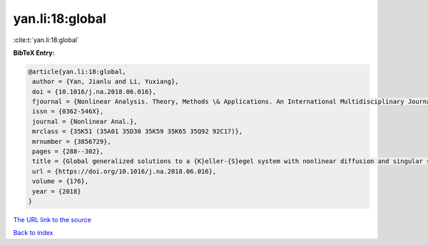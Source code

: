 yan.li:18:global
================

:cite:t:`yan.li:18:global`

**BibTeX Entry:**

.. code-block:: bibtex

   @article{yan.li:18:global,
    author = {Yan, Jianlu and Li, Yuxiang},
    doi = {10.1016/j.na.2018.06.016},
    fjournal = {Nonlinear Analysis. Theory, Methods \& Applications. An International Multidisciplinary Journal},
    issn = {0362-546X},
    journal = {Nonlinear Anal.},
    mrclass = {35K51 (35A01 35D30 35K59 35K65 35Q92 92C17)},
    mrnumber = {3856729},
    pages = {288--302},
    title = {Global generalized solutions to a {K}eller-{S}egel system with nonlinear diffusion and singular sensitivity},
    url = {https://doi.org/10.1016/j.na.2018.06.016},
    volume = {176},
    year = {2018}
   }
`The URL link to the source <ttps://doi.org/10.1016/j.na.2018.06.016}>`_


`Back to index <../By-Cite-Keys.html>`_
